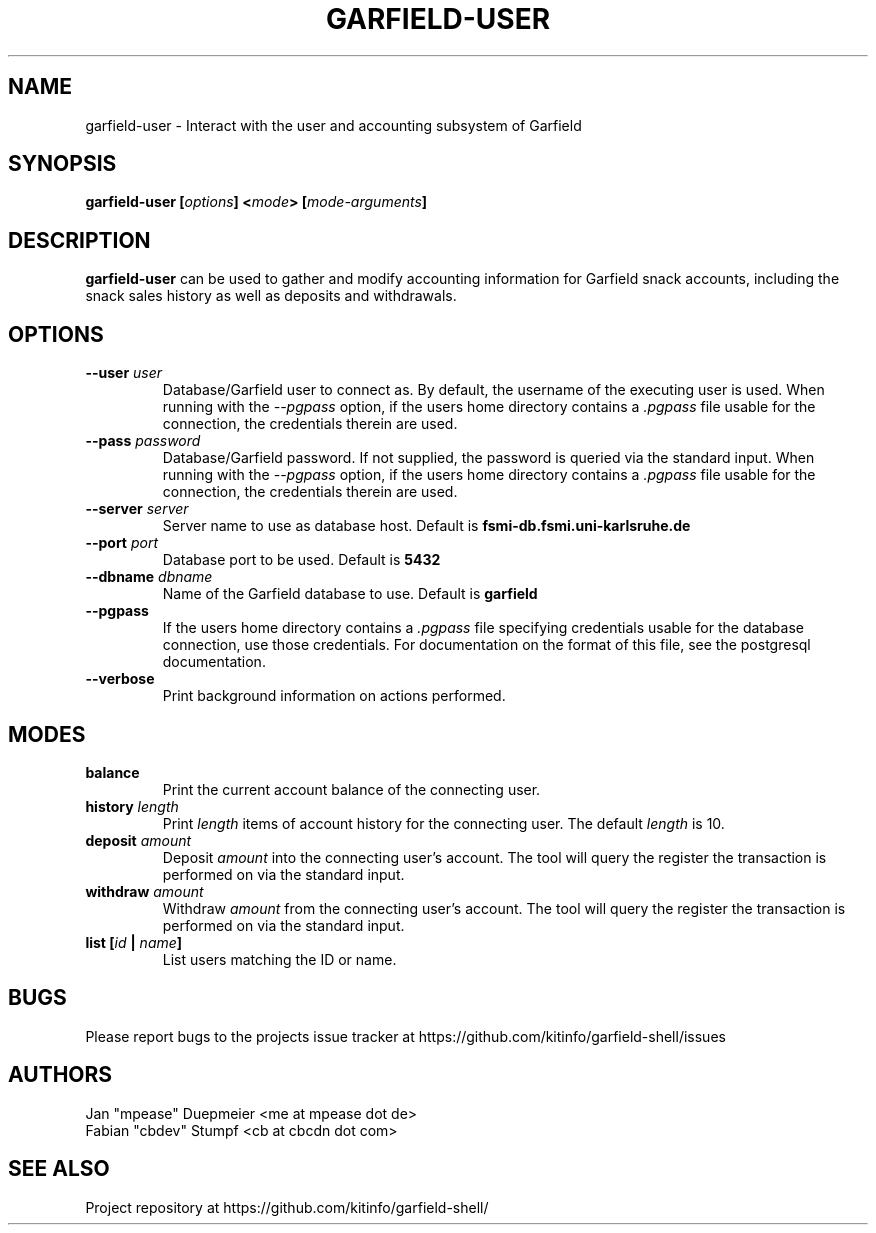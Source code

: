 .TH GARFIELD-USER 1 "February 2018" "v1.0"
.SH NAME
garfield-user \- Interact with the user and accounting subsystem of Garfield
.SH SYNOPSIS
.BI "garfield-user [" options "] <" mode "> [" mode-arguments "]"
.SH DESCRIPTION
.BR "garfield-user " "can be used to gather and modify accounting information for Garfield snack accounts,"
including the snack sales history as well as deposits and withdrawals.
.SH OPTIONS
.TP
.BI --user " user"
Database/Garfield user to connect as. By default, the username of the executing user is used.
.RI "When running with the " --pgpass " option, if the users home directory contains a " .pgpass " file"
usable for the connection, the credentials therein are used.
.TP
.BI --pass " password"
Database/Garfield password. If not supplied, the password is queried via the standard input.
.RI "When running with the " --pgpass " option, if the users home directory contains a " .pgpass " file"
usable for the connection, the credentials therein are used.
.TP
.BI --server " server"
.RB "Server name to use as database host. Default is " fsmi-db.fsmi.uni-karlsruhe.de
.TP
.BI --port " port"
.RB "Database port to be used. Default is " 5432
.TP
.BI --dbname " dbname"
.RB "Name of the Garfield database to use. Default is " garfield
.TP
.B --pgpass
.RI "If the users home directory contains a " .pgpass " file specifying credentials usable for the database"
connection, use those credentials. For documentation on the format of this file, see the postgresql documentation.
.TP
.B --verbose
Print background information on actions performed.
.SH MODES
.TP
.B balance
Print the current account balance of the connecting user.
.TP
.BI history " length"
.RI "Print " length " items of account history for the connecting user. The default " length " is 10."
.TP
.BI deposit " amount"
.RI "Deposit " amount " into the connecting user's account. The tool will query the register the transaction"
is performed on via the standard input.
.TP
.BI withdraw " amount"
.RI "Withdraw " amount " from the connecting user's account. The tool will query the register the transaction"
is performed on via the standard input.
.TP
.BI "list [" id " | " name "]"
List users matching the ID or name.
.SH BUGS
Please report bugs to the projects issue tracker at https://github.com/kitinfo/garfield-shell/issues
.SH AUTHORS
 Jan "mpease" Duepmeier <me at mpease dot de>
 Fabian "cbdev" Stumpf <cb at cbcdn dot com>
.SH "SEE ALSO"
Project repository at https://github.com/kitinfo/garfield-shell/
